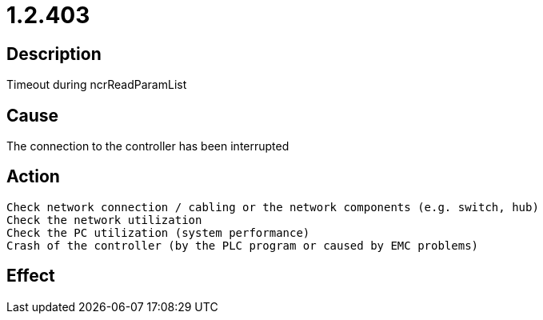 = 1.2.403
:imagesdir: img

== Description
Timeout during ncrReadParamList

== Cause
The connection to the controller has been interrupted

== Action

 Check network connection / cabling or the network components (e.g. switch, hub)
 Check the network utilization
 Check the PC utilization (system performance)
 Crash of the controller (by the PLC program or caused by EMC problems)

== Effect
 

